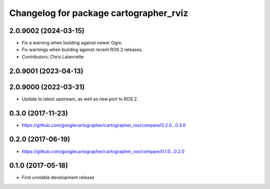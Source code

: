 ^^^^^^^^^^^^^^^^^^^^^^^^^^^^^^^^^^^^^^^
Changelog for package cartographer_rviz
^^^^^^^^^^^^^^^^^^^^^^^^^^^^^^^^^^^^^^^

2.0.9002 (2024-03-15)
---------------------
* Fix a warning when building against newer Ogre.
* Fix warnings when building against recent ROS 2 releases.
* Contributors: Chris Lalancette

2.0.9001 (2023-04-13)
---------------------

2.0.9000 (2022-03-31)
---------------------
* Update to latest upstream, as well as new port to ROS 2.

0.3.0 (2017-11-23)
------------------
* https://github.com/googlecartographer/cartographer_ros/compare/0.2.0...0.3.0

0.2.0 (2017-06-19)
------------------
* https://github.com/googlecartographer/cartographer_ros/compare/0.1.0...0.2.0

0.1.0 (2017-05-18)
------------------
* First unstable development release
